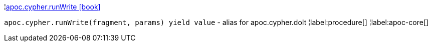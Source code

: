 ¦xref::overview/apoc.cypher/apoc.cypher.runWrite.adoc[apoc.cypher.runWrite icon:book[]] +

`apoc.cypher.runWrite(fragment, params) yield value` - alias for apoc.cypher.doIt
¦label:procedure[]
¦label:apoc-core[]
